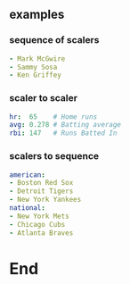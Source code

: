 ** examples
*** sequence of scalers
#+begin_src yaml
- Mark McGwire
- Sammy Sosa
- Ken Griffey
  #+end_src
*** scaler to scaler
#+begin_src yaml
hr:  65    # Home runs
avg: 0.278 # Batting average
rbi: 147   # Runs Batted In
#+end_src
*** scalers to sequence
#+begin_src yaml
american:
- Boston Red Sox
- Detroit Tigers
- New York Yankees
national:
- New York Mets
- Chicago Cubs
- Atlanta Braves
  #+end_src
* End


# Local Variables:
# org-what-lang-is-for: "yaml"
# End:
